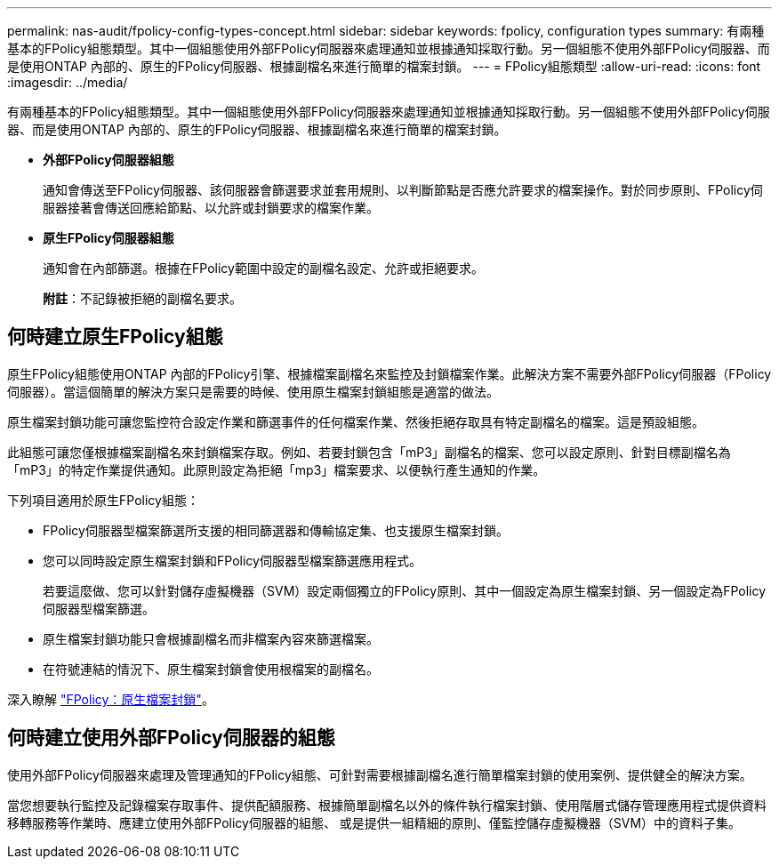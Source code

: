 ---
permalink: nas-audit/fpolicy-config-types-concept.html 
sidebar: sidebar 
keywords: fpolicy, configuration types 
summary: 有兩種基本的FPolicy組態類型。其中一個組態使用外部FPolicy伺服器來處理通知並根據通知採取行動。另一個組態不使用外部FPolicy伺服器、而是使用ONTAP 內部的、原生的FPolicy伺服器、根據副檔名來進行簡單的檔案封鎖。 
---
= FPolicy組態類型
:allow-uri-read: 
:icons: font
:imagesdir: ../media/


[role="lead"]
有兩種基本的FPolicy組態類型。其中一個組態使用外部FPolicy伺服器來處理通知並根據通知採取行動。另一個組態不使用外部FPolicy伺服器、而是使用ONTAP 內部的、原生的FPolicy伺服器、根據副檔名來進行簡單的檔案封鎖。

* *外部FPolicy伺服器組態*
+
通知會傳送至FPolicy伺服器、該伺服器會篩選要求並套用規則、以判斷節點是否應允許要求的檔案操作。對於同步原則、FPolicy伺服器接著會傳送回應給節點、以允許或封鎖要求的檔案作業。

* *原生FPolicy伺服器組態*
+
通知會在內部篩選。根據在FPolicy範圍中設定的副檔名設定、允許或拒絕要求。

+
*附註*：不記錄被拒絕的副檔名要求。





== 何時建立原生FPolicy組態

原生FPolicy組態使用ONTAP 內部的FPolicy引擎、根據檔案副檔名來監控及封鎖檔案作業。此解決方案不需要外部FPolicy伺服器（FPolicy伺服器）。當這個簡單的解決方案只是需要的時候、使用原生檔案封鎖組態是適當的做法。

原生檔案封鎖功能可讓您監控符合設定作業和篩選事件的任何檔案作業、然後拒絕存取具有特定副檔名的檔案。這是預設組態。

此組態可讓您僅根據檔案副檔名來封鎖檔案存取。例如、若要封鎖包含「mP3」副檔名的檔案、您可以設定原則、針對目標副檔名為「mP3」的特定作業提供通知。此原則設定為拒絕「mp3」檔案要求、以便執行產生通知的作業。

下列項目適用於原生FPolicy組態：

* FPolicy伺服器型檔案篩選所支援的相同篩選器和傳輸協定集、也支援原生檔案封鎖。
* 您可以同時設定原生檔案封鎖和FPolicy伺服器型檔案篩選應用程式。
+
若要這麼做、您可以針對儲存虛擬機器（SVM）設定兩個獨立的FPolicy原則、其中一個設定為原生檔案封鎖、另一個設定為FPolicy伺服器型檔案篩選。

* 原生檔案封鎖功能只會根據副檔名而非檔案內容來篩選檔案。
* 在符號連結的情況下、原生檔案封鎖會使用根檔案的副檔名。


深入瞭解 link:https://kb.netapp.com/Advice_and_Troubleshooting/Data_Storage_Software/ONTAP_OS/FPolicy%3A_Native_File_Blocking["FPolicy：原生檔案封鎖"^]。



== 何時建立使用外部FPolicy伺服器的組態

使用外部FPolicy伺服器來處理及管理通知的FPolicy組態、可針對需要根據副檔名進行簡單檔案封鎖的使用案例、提供健全的解決方案。

當您想要執行監控及記錄檔案存取事件、提供配額服務、根據簡單副檔名以外的條件執行檔案封鎖、使用階層式儲存管理應用程式提供資料移轉服務等作業時、應建立使用外部FPolicy伺服器的組態、 或是提供一組精細的原則、僅監控儲存虛擬機器（SVM）中的資料子集。
